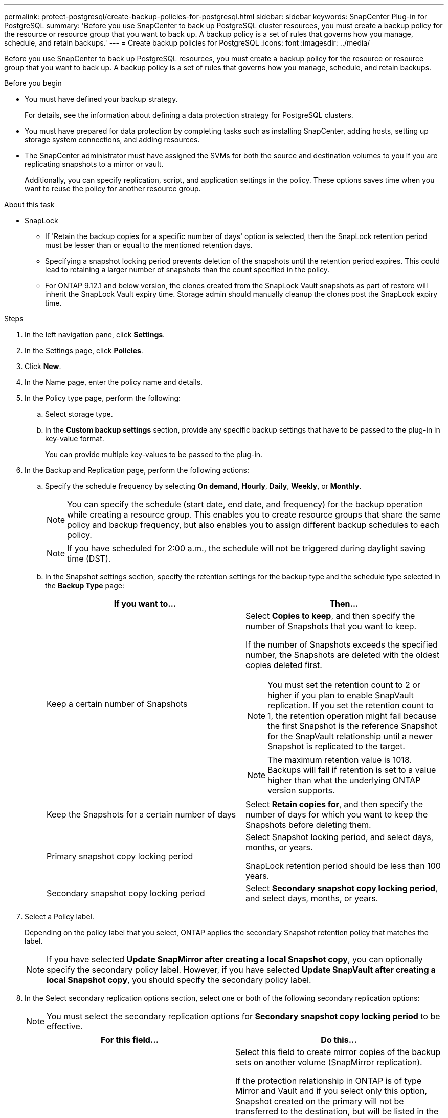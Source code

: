 ---
permalink: protect-postgresql/create-backup-policies-for-postgresql.html
sidebar: sidebar
keywords: SnapCenter Plug-in for PostgreSQL
summary: 'Before you use SnapCenter to back up PostgreSQL cluster resources, you must create a backup policy for the resource or resource group that you want to back up. A backup policy is a set of rules that governs how you manage, schedule, and retain backups.'
---
= Create backup policies for PostgreSQL
:icons: font
:imagesdir: ../media/

[.lead]
Before you use SnapCenter to back up PostgreSQL resources, you must create a backup policy for the resource or resource group that you want to back up. A backup policy is a set of rules that governs how you manage, schedule, and retain backups.

.Before you begin

* You must have defined your backup strategy.
+
For details, see the information about defining a data protection strategy for PostgreSQL clusters.
* You must have prepared for data protection by completing tasks such as installing SnapCenter, adding hosts, setting up storage system connections, and adding resources.
* The SnapCenter administrator must have assigned the SVMs for both the source and destination volumes to you if you are replicating snapshots to a mirror or vault.
+
Additionally, you can specify replication, script, and application settings in the policy. These options saves time when you want to reuse the policy for another resource group.

.About this task

* SnapLock 

** If 'Retain the backup copies for a specific number of days' option is selected, then the SnapLock retention period must be lesser than or equal to the mentioned retention days.

** Specifying a snapshot locking period prevents deletion of the snapshots until the retention period expires. This could lead to retaining a larger number of snapshots than the count specified in the policy.

** For ONTAP 9.12.1 and below version, the clones created from the SnapLock Vault snapshots as part of restore will inherit the SnapLock Vault expiry time. Storage admin should manually cleanup the clones post the SnapLock expiry time.

.Steps

. In the left navigation pane, click *Settings*.
. In the Settings page, click *Policies*.
. Click *New*.
. In the Name page, enter the policy name and details.
. In the Policy type page, perform the following:
.. Select storage type.
.. In the *Custom backup settings* section, provide any specific backup settings that have to be passed to the plug-in in key-value format.
+
You can provide multiple key-values to be passed to the plug-in.
. In the Backup and Replication page, perform the following actions:
.. Specify the schedule frequency by selecting *On demand*, *Hourly*, *Daily*, *Weekly*, or *Monthly*.
+
NOTE: You can specify the schedule (start date, end date, and frequency) for the backup operation while creating a resource group. This enables you to create resource groups that share the same policy and backup frequency, but also enables you to assign different backup schedules to each policy.
+
NOTE: If you have scheduled for 2:00 a.m., the schedule will not be triggered during daylight saving time (DST).

.. In the Snapshot settings section, specify the retention settings for the backup type and the schedule type selected in the *Backup Type* page:
+
|===
| If you want to...| Then...

a|
Keep a certain number of Snapshots 
a|
Select *Copies to keep*, and then specify the number of Snapshots that you want to keep.

If the number of Snapshots exceeds the specified number, the Snapshots are deleted with the oldest copies deleted first.

NOTE: You must set the retention count to 2 or higher if you plan to enable SnapVault replication. If you set the retention count to 1, the retention operation might fail because the first Snapshot is the reference Snapshot for the SnapVault relationship until a newer Snapshot is replicated to the target.

NOTE: The maximum retention value is 1018. Backups will fail if retention is set to a value higher than what the underlying ONTAP version supports.

a|
Keep the Snapshots for a certain number of days
a|
Select *Retain copies for*, and then specify the number of days for which you want to keep the Snapshots before deleting them.
a|
Primary snapshot copy locking period
a|
Select Snapshot locking period, and select days, months, or years.

SnapLock retention period should be less than 100 years.
a|
Secondary snapshot copy locking period
a|
Select *Secondary snapshot copy locking period*, and select days, months, or years.
|===

. Select a Policy label.
+
Depending on the policy label that you select, ONTAP applies the secondary Snapshot retention policy that matches the label.
+
NOTE: If you have selected *Update SnapMirror after creating a local Snapshot copy*, you can optionally specify the secondary policy label. However, if you have selected *Update SnapVault after creating a local Snapshot copy*, you should specify the secondary policy label.

. In the Select secondary replication options section, select one or both of the following secondary replication options:
+
NOTE: You must select the secondary replication options for *Secondary snapshot copy locking period* to be effective. 
+
|===
| For this field...| Do this...

a|
*Update SnapMirror after creating a local Snapshot copy*
a|
Select this field to create mirror copies of the backup sets on another volume (SnapMirror replication).

If the protection relationship in ONTAP is of type Mirror and Vault and if you select only this option, Snapshot created on the primary will not be transferred to the destination, but will be listed in the destination. If this Snapshot is selected from the destination to perform a restore operation, then the following error message is displayed: Secondary Location is not available for the selected vaulted/mirrored backup.

During secondary replication, the SnapLock expiry time loads the primary SnapLock expiry time.

Clicking the *Refresh* button in the Topology page refreshes the secondary and primary SnapLock expiry time that are retrieved from ONTAP.

See link:view-postgresql-cluster-backups-and-clones-in-the-topology-page.html[View PostgreSQL resource related backups and clones in the Topology page].
a|
*Update SnapVault after creating a local Snapshot copy*
a|
Select this option to perform disk-to-disk backup replication (SnapVault backups).

During secondary replication, the SnapLock expiry time loads the primary SnapLock expiry time. Clicking the *Refresh* button in the Topology page refreshes the secondary and primary SnapLock expiry time that are retrieved from ONTAP.

When SnapLock is configured only on the secondary from ONTAP known as SnapLock Vault, clicking the *Refresh* button in the Topology page refreshes the locking period on the secondary that is retrieved from ONTAP.

For more information on SnapLock Vault see Commit Snapshots to WORM on a vault
destination

See link:view-postgresql-cluster-backups-and-clones-in-the-topology-page.html[View PostgreSQL resource related backups and clones in the Topology page].
a|
*Error retry count*
a|
Enter the maximum number of replication attempts that can be allowed before the operation stops.
|===
NOTE: You should configure SnapMirror retention policy in ONTAP for the secondary storage to avoid reaching the maximum limit of Snapshots on the secondary storage.

. Review the summary, and then click *Finish*.
